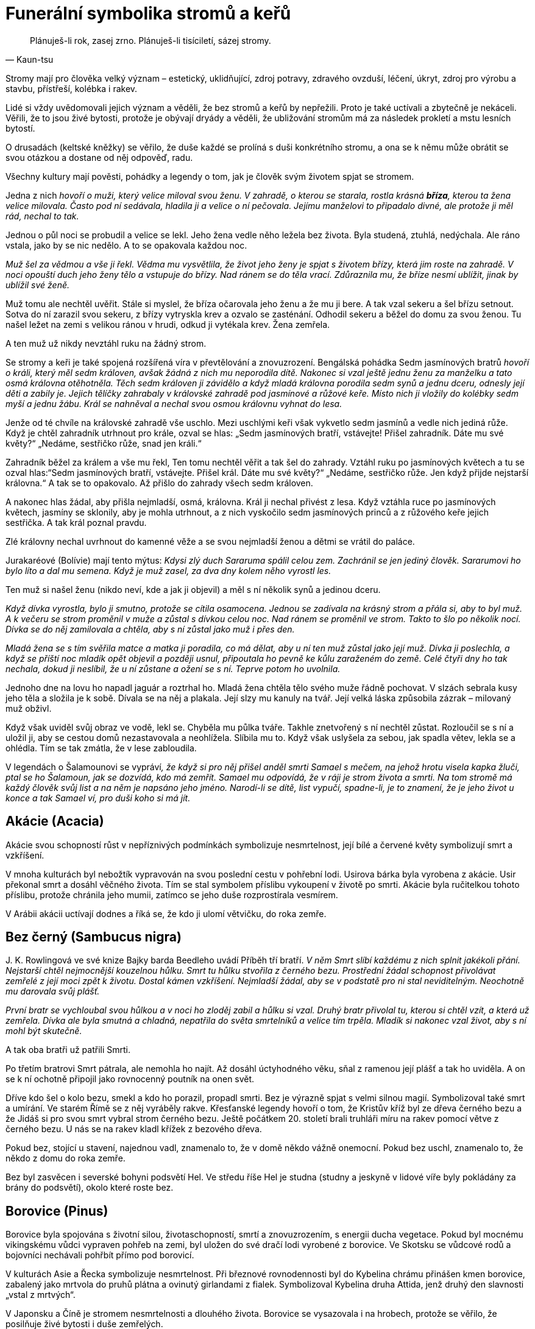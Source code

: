 = Funerální symbolika stromů a keřů

[quote, Kaun-tsu]
Plánuješ-li rok, zasej zrno. Plánuješ-li tisíciletí, sázej stromy.

Stromy mají pro člověka velký význam – estetický, uklidňující, zdroj potravy, zdravého ovzduší, léčení, úkryt, zdroj pro výrobu a stavbu, přístřeší, kolébka i rakev.

Lidé si vždy uvědomovali jejich význam a věděli, že bez stromů a keřů by nepřežili. Proto je také uctívali a zbytečně je nekáceli. Věřili, že to jsou živé bytosti, protože je obývají dryády a věděli, že ubližování stromům má za následek prokletí a mstu lesních bytostí.

O drusadách (keltské kněžky) se věřilo, že duše každé se prolíná s duši konkrétního stromu, a ona se k němu může obrátit se svou otázkou a dostane od něj odpověď, radu.

Všechny kultury mají pověsti, pohádky a legendy o tom, jak je člověk svým životem spjat se stromem.

Jedna z nich _hovoří o muži, který velice miloval svou ženu. V zahradě, o kterou se starala, rostla krásná *bříza*, kterou ta žena velice milovala. Často pod ní sedávala, hladila ji a velice o ní pečovala. Jejímu manželovi to připadalo divné, ale protože ji měl rád, nechal to tak._

Jednou o půl noci se probudil a velice se lekl. Jeho žena vedle něho ležela bez života. Byla studená, ztuhlá, nedýchala. Ale ráno vstala, jako by se nic nedělo. A to se opakovala každou noc.

_Muž šel za vědmou a vše ji řekl. Vědma mu vysvětlila, že život jeho ženy je spjat s životem břízy, která jim roste na zahradě. V noci opouští duch jeho ženy tělo a vstupuje do břízy. Nad ránem se do těla vrací. Zdůraznila mu, že bříze nesmí ublížit, jinak by ublížil své ženě._

Muž tomu ale nechtěl uvěřit. Stále si myslel, že bříza očarovala jeho ženu a že mu ji bere. A tak vzal sekeru a šel břízu setnout. Sotva do ní zarazil svou sekeru, z břízy vytryskla krev a ozvalo se zasténání. Odhodil sekeru a běžel do domu za svou ženou. Tu našel ležet na zemi s velikou ránou v hrudi, odkud ji vytékala krev. Žena zemřela.

A ten muž už nikdy nevztáhl ruku na žádný strom.

Se stromy a keři je také spojená rozšířená víra v převtělování a znovuzrození. Bengálská pohádka Sedm jasmínových bratrů _hovoří o králi, který měl sedm královen, avšak žádná z nich mu neporodila dítě. Nakonec si vzal ještě jednu ženu za manželku a tato osmá královna otěhotněla. Těch sedm královen ji závidělo a když mladá královna porodila sedm synů a jednu dceru, odnesly její děti a zabily je. Jejich tělíčky zahrabaly v královské zahradě pod jasmínové a růžové keře. Místo nich ji vložily do kolébky sedm myší a jednu žábu. Král se nahněval a nechal svou osmou královnu vyhnat do lesa._

Jenže od té chvíle na královské zahradě vše uschlo. Mezi uschlými keři však vykvetlo sedm jasmínů a vedle nich jediná růže. Když je chtěl zahradník utrhnout pro krále, ozval se hlas: „Sedm jasmínových bratří, vstávejte! Přišel zahradník. Dáte mu své květy?“ „Nedáme, sestřičko růže, snad jen králi.“

Zahradník běžel za králem a vše mu řekl, Ten tomu nechtěl věřit a tak šel do zahrady. Vztáhl ruku po jasmínových květech a tu se ozval hlas:“Sedm jasmínových bratří, vstávejte. Přišel král. Dáte mu své květy?“ „Nedáme, sestřičko růže. Jen když přijde nejstarší královna.“ A tak se to opakovalo. Až přišlo do zahrady všech sedm královen.

A nakonec hlas žádal, aby přišla nejmladší, osmá, královna. Král ji nechal přivést z lesa. Když vztáhla ruce po jasmínových květech, jasmíny se sklonily, aby je mohla utrhnout, a z nich vyskočilo sedm jasmínových princů a z růžového keře jejich sestřička. A tak král poznal pravdu.

Zlé královny nechal uvrhnout do kamenné věže a se svou nejmladší ženou a dětmi se vrátil do paláce.

Jurakaréové (Bolívie) mají tento mýtus: _Kdysi zlý duch Sararuma spálil celou zem. Zachránil se jen jediný člověk. Sararumovi ho bylo líto a dal mu semena. Když je muž zasel, za dva dny kolem něho vyrostl les._

Ten muž si našel ženu (nikdo neví, kde a jak ji objevil) a měl s ní několik synů a jedinou dceru.

_Když dívka vyrostla, bylo ji smutno, protože se cítila osamocena. Jednou se zadívala na krásný strom a přála si, aby to byl muž. A k večeru se strom proměnil v muže a zůstal s dívkou celou noc. Nad ránem se proměnil ve strom. Takto to šlo po několik nocí. Dívka se do něj zamilovala a chtěla, aby s ní zůstal jako muž i přes den._

_Mladá žena se s tím svěřila matce a matka ji poradila, co má dělat, aby u ní ten muž zůstal jako její muž. Dívka ji poslechla, a když se příští noc mladík opět objevil a později usnul, připoutala ho pevně ke kůlu zaraženém do země. Celé čtyři dny ho tak nechala, dokud ji neslíbil, že u ní zůstane a ožení se s ní. Teprve potom ho uvolnila._

Jednoho dne na lovu ho napadl jaguár a roztrhal ho. Mladá žena chtěla tělo svého muže řádně pochovat. V slzách sebrala kusy jeho těla a složila je k sobě. Dívala se na něj a plakala. Její slzy mu kanuly na tvář. Její velká láska způsobila zázrak – milovaný muž obživl.

Když však uviděl svůj obraz ve vodě, lekl se. Chyběla mu půlka tváře. Takhle znetvořený s ní nechtěl zůstat. Rozloučil se s ní a uložil ji, aby se cestou domů nezastavovala a neohlížela. Slíbila mu to. Když však uslyšela za sebou, jak spadla větev, lekla se a ohlédla. Tím se tak zmátla, že v lese zabloudila.

V legendách o Šalamounovi se vypráví__, že když si pro něj přišel anděl smrti Samael s mečem, na jehož hrotu visela kapka žluči, ptal se ho Šalamoun, jak se dozvídá, kdo má zemřít. Samael mu odpovídá, že v ráji je strom života a smrti. Na tom stromě má každý člověk svůj list a na něm je napsáno jeho jméno. Narodí-li se dítě, list vypučí, spadne-li, je to znamení, že je jeho život u konce a tak Samael ví, pro duši koho si má jít.__

== Akácie (Acacia)

Akácie svou schopností růst v nepříznivých podmínkách symbolizuje nesmrtelnost, její bílé a červené květy symbolizují smrt a vzkříšení.

V mnoha kulturách byl nebožtík vypravován na svou poslední cestu v pohřební lodi. Usirova bárka byla vyrobena z akácie. Usir překonal smrt a dosáhl věčného života. Tím se stal symbolem příslibu vykoupení v životě po smrti. Akácie byla ručitelkou tohoto příslibu, protože chránila jeho mumii, zatímco se jeho duše rozprostírala vesmírem.

V Arábii akácii uctívají dodnes a říká se, že kdo ji ulomí větvičku, do roka zemře.

== Bez černý (Sambucus nigra)

{empty}J. K. Rowlingová ve své knize Bajky barda Beedleho uvádí Příběh tří bratří. _V něm Smrt slíbí každému z nich splnit jakékoli přání. Nejstarší chtěl nejmocnější kouzelnou hůlku. Smrt tu hůlku stvořila z černého bezu. Prostřední žádal schopnost přivolávat zemřelé z její moci zpět k životu. Dostal kámen vzkříšení. Nejmladší žádal, aby se v podstatě pro ni stal neviditelným. Neochotně mu darovala svůj plášť._

_První bratr se vychloubal svou hůlkou a v noci ho zloděj zabil a hůlku si vzal. Druhý bratr přivolal tu, kterou si chtěl vzít, a která už zemřela. Dívka ale byla smutná a chladná, nepatřila do světa smrtelníků a velice tím trpěla. Mladík si nakonec vzal život, aby s ní mohl být skutečně._

A tak oba bratři už patřili Smrti.

Po třetím bratrovi Smrt pátrala, ale nemohla ho najít. Až dosáhl úctyhodného věku, sňal z ramenou její plášť a tak ho uviděla. A on se k ní ochotně připojil jako rovnocenný poutník na onen svět.

Dříve kdo šel o kolo bezu, smekl a kdo ho porazil, propadl smrti. Bez je výrazně spjat s velmi silnou magií. Symbolizoval také smrt a umírání. Ve starém Římě se z něj vyráběly rakve. Křesťanské legendy hovoří o tom, že Kristův kříž byl ze dřeva černého bezu a že Jidáš si pro svou smrt vybral strom černého bezu. Ještě počátkem 20. století brali truhláři míru na rakev pomocí větve z černého bezu. U nás se na rakev kladl křížek z bezového dřeva.

Pokud bez, stojící u stavení, najednou vadl, znamenalo to, že v domě někdo vážně onemocní. Pokud bez uschl, znamenalo to, že někdo z domu do roka zemře.

Bez byl zasvěcen i severské bohyni podsvětí Hel. Ve středu říše Hel je studna (studny a jeskyně v lidové víře byly pokládány za brány do podsvětí), okolo které roste bez.

== Borovice (Pinus)

Borovice byla spojována s životní silou, životaschopností, smrtí a znovuzrozením, s energii ducha vegetace. Pokud byl mocnému vikingskému vůdci vypraven pohřeb na zemi, byl uložen do své dračí lodi vyrobené z borovice. Ve Skotsku se vůdcové rodů a bojovníci nechávali pohřbít přímo pod borovicí.

V kulturách Asie a Řecka symbolizuje nesmrtelnost. Při březnové rovnodennosti byl do Kybelina chrámu přinášen kmen borovice, zabalený jako mrtvola do pruhů plátna a ovinutý girlandami z fialek. Symbolizoval Kybelina druha Attida, jenž druhý den slavnosti „vstal z mrtvých“.

V Japonsku a Číně je stromem nesmrtelnosti a dlouhého života. Borovice se vysazovala i na hrobech, protože se věřilo, že posilňuje živé bytosti i duše zemřelých.

== Břečťan (Hedera)

Břečťan je znakem víry v život věčný a věrnosti. Jako plazivá rostlina obrůstá jiné stromy a proto se stal symbolem přátelství a lásky. Jako stále zelená rostlina symbolizuje nesmrtelnost a je také znamením stálosti, života, a doprovázení, protože se pevně přimkne ke svému nositeli.

Podle legendy Dionýsův syn Kissos (řecký název pro břečťan) při tanci zemřel. Bohyně Gaia ho přeměnila v břečťan. Břečťan je spojen s Dionýsem /Bakchus (bůh vegetace a vína) a je nejčastěji zobrazovanou rostlinou v římském umění. Dionýsos byl Titány roztrhán, bohyně Rhea ho však vzkřísila. Břečťan je proto často součástí dekorace sarkofágů a hrobek

V keltské symbolice znamenal symbol smrti, duchovního růstu a vyvolenosti. Křesťané uznávali břečťan jako symbol věrnosti a jeho listy vyobrazovali na svých sarkofázích jako symbol své víry a naděje na věčný život.

Pro první křesťany měl velký význam, protože na něj kladli tělo zesnulého. Břečťanové stále zelené listy vyjadřovaly víru, že ten, kdo zemřel ve víře v Krista, bude žít věčný život. Tím se snažili odlišit od pohanů, kteří bez naděje na věčný život své mrtvé zdobili cypřišem, který, když je jednou podťat, znovu již nevypučí.

Později v křesťanství břečťan znamenal zmrtvýchvstání a díky pnutí směrem vzhůru v něm věřící vidí duše zemřelých, které stoupají k Bohu a protože je stále zelený, je pro ně i symbolem dalšího života duše po smrti.

Břečťan je často využíván ve funerálních vazbách a výsadbách na hrobech i jako symbol plynoucího času.

Podle lidové víry spousta břečťanu na hrobě panny znamenalo, že nebožka odešla z tohoto světa kvůli své lásce k nevěrníkovi. Když ale na hrobě břečťan vůbec nerostl, znamenalo to, že duchové předků nespočívají v pokoji.

== Cedr (Cedrus) 

Cedr je symbolem ráje, nesmrtelnosti, pokory a pokání. Pro svoji krásu, mohutnost, stálou zeleň a dlouhověkost symbolizuje nesmrtelnost, neboť jeho dřevo bylo považováno za nezničitelné.

Ve starém Egyptě a Řecku byl považován za posvátný. Věřilo se, že cedr uchovává mrtvá těla. Chaldejci používali jeho větve k rituálům spojeným s životními silami a vzkříšením. Cedr se používal k hebrejskému rituálnímu obnovení čistoty po kontaktu se zemřelým. Údajně Kristus visel na kříži vyrobeného z cedru.

Jedna indiánská pověst vypráví _o náčelníkovi, kterému zemřela žena. Nemohl se s její smrtí smířit. Proto se rozhodl, že si nechá vyřezat její podobu ze dřeva. Starý řezbář z jeho kmene mu jeho přání splnil. Voda mu přinesla krásný kus dřeva a ten použil._

Náčelníkovo srdce se zaradovalo, protože opravdu tak jeho žena vypadala. Odnesl si ji do své chýše, posadil za stůl, oblékl ji šaty po nebožce. Každý den k ní mluvil, vyprávěl ji o všem, co dělal.

Stalo se, že jeho krásná žena ze dřeva začala dýchat, hýbat se. Ale nepromluvila. Náčelník byl přesto šťastný.

Jednou jeho žena těžce vzdychla, pak se ozval zvuk, jako když puká kmen. Jeho žena ze dřeva zemřela.

Když ji zvedl ze židle, spatřil tam malý stromek. Ten rostl z hliněné podlahy, prorazil strop chýše. Vyrostl z něj nádherný a veliký strom. Takový ještě nikdo z kmene neviděl. Dali mu jméno červený cedr.

A červený cedr roste všude tam, kde žijí Indiáni.

== Cesmína (Ilex)

Cesmína odpuzuje zlá kouzla a zlou energii Je symbolem hojnosti a života, který se jen uložil na přechodnou dobu zimního spánku, symbolem zimního slunovratu a věčného živote. Vyrábějí se z ní smuteční věnce a ozdoby na oltář.

Kelty byla přisuzována bohu Země a podsvětí.

Její pichlavé listy a červené plody symbolizují Kristovo utrpení a od dob Ukřižování se cesmína spojovala s odsouzeným člověkem, přesněji s jeho duchem.

== Cypřiš (Cupressus)

Cypřiš starými Řeky a Římany a také Egypťany byl považován za strom smrti a byl zasvěcen bohu podsvětí.

Legenda říká, že Cyparissus, Amykleův syn, jednoho dne při lovu zabil nešťastnou náhodou jelena uctívaného lesními nymfami, jehož měl v oblibě také Apollón, jeho přítel.

Cyparissus, který toho jelena považoval za svého miláčka, byl tak mučen výčitkami za svůj čin, že prosil Apollóna, aby mohl zemřít a přitom neustále mohl pro jelena truchlit a tím by jeho utrpení bylo věčné.

Apollón jej proměnil v cypřiš, který je znám svou dlouhověkostí, a ustanovil, aby byl vysazován na hrobech a tak mohl stále smutnit.

A tak se cypřiš stal v antické mytologii symbolem nesmrtelných duší, věčné smrti a truchlení.

Dle jiné řecké báje _dcery Eteoklesovy chtěly závodit s bohyněmi v tanci. Byly poraženy a kvůli této potupě se vrhly do močálu. Matka země je proměnila v cypřiše._

Tento strom blízké smrti byl přisuzován božstvu podsvětí, Moirám (jsou antickou obdobou sudiček) a Erýniím (bohyně pomsty). Pro významné osobnosti v antice se rakve zhotovovaly z cypřišového dřeva. Cypřišové háje byly také zasvěceny bohu lékařů – Asklepiovi.

Silueta cypřiše je nehybná a důstojná, což ulehčovala vnímat ho jako pohřební strom. Pro Háda a Pluta (bohové řeckého a římského podsvětí) byl posvátným stromem.

Cypřiš se začal uplatňovat v pohřebních obyčejích a jako hřbitovní strom také proto, že byl spojován s božským světlem a nebesy.

Podle pověsti _prorok Zarathustra si vysadil cypřiše ve své svatyni. Jejich semena si přinesl z ráje – vyrostly dva stromy, dvojčata (Sluneční a Lunární strom). S těmito stromy se údajně setkal Alexandr Veliký. Oba políbil, obětoval jim a zeptal se jich na svou budoucnost. Věštba stromů mu řekla, že dobude Indii, ale krátce po návratu do Babylonu zemře._

A tak se i stalo.

V Číně byl také vysazován často na hrobech, jednak proto, že dosahoval vysokého věku a symbolizoval pro ně nesmrtelnost, jednak proto, že hrob má mít stálý porost jako symbol dlouhého života.

U východních národů cypřišová větvička zavěšená na dveře hlásila okolí, že někdo z tohoto domu zemřel.

Cypřiš byl zvolen za strom pohřební také proto, že když je jednou podťat, nikdy už nevyrazí. Vysazoval se na hrobech. Když se ujal, znamenalo to, že nebožtík si užívá všech radostí, když uhynul, duše nebožtíkova je mučena na věčnosti, dokud modlitby pozůstalých a přímluva proroka Mohameda ho muk nezbaví.

Na západě patří bohům podsvětí a proto symbolizuje smrt a truchlení. Vysazoval se na hrobech také proto, že se věřilo, že chrání mrtvá těla. Tím se posiluje naděje na posmrtný život.

V křesťanské tradici symbolizuje žal. Byl uvažován i jako strom, ze kterého byl vyroben kříž pro Ježíše Krista.

V Severní Americe se dýmem z posvátného cypřiše přivolávali duchové.

== Dub (Quercus)

Dub je posvátným stromem v mnoha kulturách. Jeho listy a větve představují životní energii a sílu, dřevo trvanlivost a nesmrtelnost. Velmi oblíbené byly funerální dubové věnce ze zlatých lístků.

Posvátný dub také rostl v božím domě, kde Jákob vystavěl oltář a pochoval chůvu Deboru pod stromem, jenž pojmenoval Posvátný dub pláče.

Dub se pro křesťany stal nejen symbolem síly ale i nesmrtelnosti a vyřezávané věnce z dubu se pak kladly na hroby.

Staří Slované si svět představovali jako obrovský košatý dub, který se dělí na tři části: Prav (svět bohů, nachází se v košaté koruně), Jav (lidský hmotný svět, nachází se okolo kmene stromu) a Nav (podzemní svět mrtvých v kořenech dubu).

V lidových písních se zpívá, že na hrobě zavražděného mládence vyroste dub.

V pověsti o moudré keltské kněžce-drusadě Matře Navě se hovoří o tom, _že její duše se prolínala s duší mohutného dubu, který rostl u její chýše. Na něj se obracela, když potřebovala poradit a ze ševelu jeho listů si vyslechla odpověď._

_V době bójského vládce Luida se mezi jeho lidem objevil mor. Matře Navě její posvátný dub vyjevil, že lidé mají pojídat dužinu pupavy bílé a ta je vyléčí, což se i stalo._

== Fíkovník (Ficus sycomorus)

Fíkovník známý svým trvanlivým dřevem měl ve starém Egyptě velký význam. Když duše zemřelého vstoupila na svou pouť nebezpečnými sférami podsvětí, brzy dorazila k věčnému fikovníku sykomoře. Objevila se Hathor nebo Mut bez koruny na hlavě a nabídla zemřelému fíky z onoho světa a vodu života. Takto vybavily duši tím nejcennějším - věčným životem.

Stromy fikovníku sykomora mají v říši mrtvých nejvyšší význam. Sykomora byla zasvěcena Hathor (bohyně lásky a plodnosti, byla jedním z podsvětních božstev, nazývaná také paní západu - tedy říše mrtvých), Mut (bohyně oblohy) a Selket hetyt (znamená „ta, která přiměje hrdlo dýchat“), která byla spojována se vzkříšením a znovuzrozením, ochránkyně skříňky s kanopami (nádoby na orgány zemřelého).

„Usednou pod fíkovníkem“ znamenalo odpočinek po celodenní námaze či po nastalém utrpení.

== Granátovník (Punica Granatum)

Granátovník má širokou symboliku (od plodnosti, manželství, po posmrtný život). Řecký mýtus uvádí, že granátové jablko vzniklo z kapek Dionýsovi krve, když ho Titáni rozsápali na kusy.

Granátové jablko bylo spojováno s Hádem (řecký bůh podsvětí), který nabídl Persefoně granátové jablko a ona z něho pojedla několik zrníček.

V důsledku tohoto aktu musela zůstat v podsvětí jako jeho manželka.

Bylo dáváno do souvislosti s posmrtným životem a zmrtvýchvstání a proto byla častá jeho zobrazení jako součást výzdoby funerálních prostor.

Někteří věřící se domnívají, že ovoce, které v Rajské zahradě Adam a Eva pojedli, bylo granátové jablko.

== Hloh (Crataegus)

Hloh se pro své trny stal znakem trnové koruny. V Anglii věřili, že když přinesou do domu rozkvetlou hlohovou větvičku, zemře jejich matka.

== Hrušeň (Pyrus)

Hrušeň je symbolem pro dlouhověkost. Číňané si všimli, jak rychle její květy opadají a proto se jim hrušeň stala také symbolem vyjádření smutku a její plod symbolem odloučení.

== Jabloň (Malus)

Jabloň je symbolem života, nesmrtelnosti, věčného mládí a poznání. Kelty je nejčastěji spojována s jiným světem. Je úzce spjata s artušovskou legendou týkající se Artušové smrti. _Smrtelně zraněný Artuš se vybral v doprovodu tří dívek /kněžek na ostrov Avalon, ostrov Požehnaných (požehnaného mrtvého, brána do království ducha, keltský ráj), které se stalo místem jeho posledního odpočinku_.

Původ slova „avalon“ je jablko. V keltské mytologii je Avalon prastaré a posvátné místo údajně legendární Západní Ostrov Mrtvých, kam lidé přicházejí zemřít, transformovat se a znovu se narodit.

Jabloňová větvička byla propustkou do záhrobí. Byl jim Avalon, zázračná krajina s jabloněmi, cíl mořského putování mnoha galských hrdinů.

Jabloně na ostrově Avalon pěstovala čarodějnice Morgana. Rodily po celý rok a počet jablek nikdy neklesal.

Keltové považovali jablka za symbol nesmrtelnosti a věčného života. Měli zvyk jablka zahrabávat do země jako dar zemřelým, kteří čekají na znovuzrození. Věřili, že jablka jsou schopna přivést smrtelníky do říše nesmrtelných. Věřili také, že pokud na jabloni vykvetou v prosinci květy, znamenalo to, že v lednu někdo v domě zemře.

Jablka nikdy nesměla chybět v rohu hojnosti a později na vánočních stromcích. Odpradávna byla symbolem dokonalosti a naplnění, lásky a plodnosti, štěstí. Teprve církevní otcové změnili životodárné jablko v symbol hříchů a svodů. Údajně ho Eva přes zákaz utrhla ze stromu poznání a podala Adamovi. Tak se jablko stalo také symbolem pomíjivosti.

== Javor (Acer)

Javor symbolizuje živoucí přítomnost, která nedovoluje vidět, co bude po smrti. Symbolicky se javorovou větví zemřelý loučí s pozůstalými.

== Jeřáb (Sorbus)

Jeřáb střeží duši, když prochází branou smrti a proto se vysazuje na hřbitově s tisem, který má tutéž roli. Větev jeřábu se v Irsku věšela nad dveře domu proti ohnivým kouzlům a proto, aby do domu nemohli vstoupit duchové a aby mrtví nemohli vstát z hrobu. Věřili také, že duše zemřelého se dala uvěznit nebo připoutat v mrtvém těle, když se do jeho těla zarazil kolík vyrobený z jeřábu.

Křesťanští misionáři považovali jeřáb za kultovní strom pohanů a proto rozhlašovali, že je to prokletý strom, protože vyrostl z kosti Jidáše Iškariotského.

== Jilm (Ulmus)

Jilm údajně pocházel z podsvětí a proto ho staří Řekové vysazovali na hřbitovech jako symbol smrti a zármutku. _Když Orfeus (největší řecký hudebník a pěvec) oplakával smrt své manželky Eurydiky, z tónů jeho lyry vyrostl jilmový háj. Když se vrátil z podsvětí bez ní, nalezl útočiště právě pod jilmem._

Jilm také stával na rozcestích, odkud vedly cesty do pohádkového říše (elfí strom). V některých zemích byl jedním ze strážců dvora a nadpřirozenou branou mezi světem lidí a světem přírodních duchů.

V Anglii se tradičně používal na rakve.

== Jmelí (Viscum)

Jmelí je výrazně spojeno se severskou mytologií. _Bůh Balder (všemi milovaný bůh dobra a míru) měl zemřít ještě před příchodem Ragnaröku (soudný den). Na základě rozhodnutí bohů měla Frigg zařídit, aby k žádnému neštěstí nedošlo. Nechala všechny tvory a rostliny složit přísahu, že Baldrovi neublíží._

A tak se Balder stal terčem her bohů – stál uprostřed síně a bohové na něho vrhali kopí, kameny apod. Nic mu nemohlo ublížit.

_Bůh Loki Baldrovi záviděl nezranitelnost. Zjistil lstí, že Frigg opominula malou neškodnou rostlinu jmelí požádat o složení přísahy. Přemluvil Baldrova slepého bratra Höda, ať po bratrovi hodí jmelí. Ten tak učinil a Balder zemřel._

Větvičku jmelí používala řecká bohyně Persefona (manželka vládce podsvětí Háda), protože otevírala cestu do podsvětí.

Podle křesťanské legendy _bylo jmelí kdysi stromem. Z jeho větví prý Jozef vyřezal o Vánocích kolébku pro Ježíška. Po 33 letech porazili strom Římané a z jeho dřeva byl vytesán kříž, na němž Ježíš trpěl a skonal. Stromnemohl tuto hanbu unést, a proto seschnul do malých keříčků._

To, že přijímá živiny z jiného stromu symbolizuje obřad přijímání Kristova těla a krve (zdroj víry a síly).

== Lípa (Tilia)

Lípa se u nás často vysazovala v souvislosti s narozením potomka – ta ho pak provázela po celý život (kolébka - rakev). Byla považována za ochranný strom. Proto ji najdeme i na hřbitovech.

Věřilo se, že ten, který se po smrti stane upírem, škodí lidem. Aby se mu v tom zabránilo, musí být jeho mrtvola vyjmuta z rakve, musí se ji svázat ruce i nohy lipovým lýkem a srdce probodnout lipovým kůlem. Také vodníka bylo možné svázat jen provazem z lípového lýka.

V antice se vyprávěl příběh manželské lásky až za hrob, příběh Filomona a Baucis. _Jen tito dva chudí rolníci poskytli bohům (Jupiterovi a Merkurovi), převlečeným za poutníky, stravu a nocleh. Bohové potrestali vesnici nepohostinných obyvatel povodní, před kterou oba manželé varovali. Ti se zachránili na vysokém kopci._

_Bohové ale těm dvěma hodlali splnit přání. A oba si přáli, aby zemřeli ve stejnou chvíli, společně, aby je smrt nerozdělila. Bohové jim toto přání splnili. Proměnili je ve stejnou chvíli ve stromy - v dub a lípu._

== Mandloň (Amygdalus)

Mandloň má v rabínské legendě specifický význam. Do rajského města se dá totiž vstoupit otvorem v mandloňovém stromě. Na tomto místě nemá anděl smrti žádnou moc.

== Myrta (Myrtus)

Myrta je znakem nedotknutelnosti ve svatém Římě. Spojována s láskou (rostlina zasvěcená bohyni Afrodité/Venuši), svatbou i s pohřbíváním. Venuše/Afrodite, bohyně lásky a manželství, jíž byla myrta zasvěcená, byla pokládána současně za Venus Liblinu, bohyni smrti. Tedy svatba a smrt jsou v těsném spojení. Myrta se takto stává květinou svatební i pohřební.

S naším zvykem používat myrtu při svatbě se setkáváme již u Řeků – myrtový věneček měla na hlavě nevěsta i ženich.

Dle legendy Bakchus zachránil svou mrtvou matku z podsvětí a na důkaz díků zanechal za sebou větvičky myrty.

Staří Egypťané viděli ve stále se zelenající myrtě obraz nesmrtelnosti a proto její větve kladli na náhrobky. Listy používali při balzamování. Židé ji pokládali za symbol pokoje a proto zdobili své mrtvé myrtou.

Dle staré arabské pověsti si Adam vzal myrtovou větvičku, když musel opustit rajskou zahradu. Proto se stala symbolem naděje rajského života.

Díky její drobnosti a bílým kvítkům pro křesťany symbolizovala čistotu Panny Marie. Byla také symbolem posmrtného života a Boží přízně.

Dnes je myrtový věneček symbolem panenství. Věří se, že pokud myrta znenadání opadá, věští to blízkou smrt někoho z rodiny.

== Olivovník (Olea)

Olivovník skýtá plody, jež jsou součástí oleje k pomazání králů, kněží, posledního pomazání umírajícího. Je symbolem míru, duchovního vítězství, popřípadě vítězství nad smrtí.

Ve starém Řecku a Římě se olivové věnce a ratolesti staly všeobecným znakem svátku nebo obřadu, součástí pohřební výbavy. Olivové snítky na hrobech byly znamením pokoje, který měli bohové zajistit zemřelému.

V křesťanství je holubice s olivovou snítkou symbolem naděje a míru, naděje zemřelého na věčný život v Kristu. Proto se často nachází na náhrobcích či ve výzdobě katakomb, kde vyjadřuje naději na vzkříšení. Olivová ratolest byla znamením pokoje a usmíření.

== Osika (Populus tremula)

Osika je strážcem mytického znovuzrození Slunce. Proto roste na místě posledního odpočinku krétského slunečního boha. Na starých hrobech v Mezopotámii se nalezly zlaté věnce ve tvaru osikových listů.

V antice spolu s olší a cypřišem patřila mezi stromy vzkříšení. Údolí řeky Styx bylo zarostlé osikami. Řeka Styx teče v podsvětí a musí ji přejít každý zemřelý.

Křesťanská lidová legenda vypráví o tom, že _ze dřeva osiky byl vyroben kříž a od té doby se neustále třese. Jiná legenda říká, že _se na osice oběsil Jidáš. Listy osiky se neustále chvějí jako důsledek jehok podlé zrady._

== Palma (Palmae)

Palma jako stále zelená dřevina je v Egyptě symbolem slunce. Známe jsou posvátné palmové háje boha Re. Je vyobrazována na sarkofázích a obětních deskách a byla spojována také s posmrtným životem. Staří Egypťané v ní viděli strom života a palmové ratolesti pro ně byly symbolem dlouhého, nesmrtelného života. Nosívali je při pohřebních průvodech, nebo je pokládali na rakev, či hruď mumifikovaných mrtvol.

Palma je strom velmi odolný a její úžasná schopnost regenerace dala vzniknout myšlence palmy jako vítězného symbolu. V Římě se stala symbolem nesmrtelnosti a vítězství.

Palmovou ratolest nalezneme v rukou některých křesťanských světců jako symbol jejich mučednické smrti. Vyjadřuje vítězství nad pozemským životem plným utrpení a spásnou smrt, provázenou věčným mírem nebeského království. Jako obecný symbol vítězství zdobily palmové ratolesti často hroby prvních křesťanů.

== Platan (Platanus)

Platan byl v lidové tradici spojován se sluncem, lunou, podsvětím a nebesy – jako rovnováha protikladů. V mýtu o Héraklovi se hovoří o platanovém háji, ve kterém byly svatyně, jež ukazovaly, kde sestoupili do podsvětí Hádes, Persefona, Dionýsos. Pod platanem měla brloh obluda Hydra se sedmi hlavami.

== Tamaryšek (Tamarix)

Tamaryšek ve starověkém Egyptě zasvěcen Osiridově duši. Izraelský král Saul byl pohřben pod tamaryškem.

== Tis (Taxus)

Tis má všechny vlastnosti posvátného stromu (dlouhověkost, vždy zelený, tvrdé dřevo, rudé bobule, které se uplatňují jako jed i lék) a vzhledem k jeho spojení s Jiným světem se věřilo, že je obdařen silnými kouzelnými schopnostmi Jeho temně zelené jehličí mu dodává pochmurný vzhled. Jelikož je jedovatý, budil a budí vždy bázeň. Je spojený se smrtí i věčným životem.

V mytologii Keltů má nezastupitelné místo. Písmo Ogam, abeceda irských Keltů, se vyrývalo tisovými hůlkami. Ty se sbíraly o svátku Lugnasad, který prý založil bůh světla Lug, aby tak uctil svoji zemřelou manželku a chůvu Tailtu.

Tis je v keltské mytologii spojován se svátkem Samain, který se slaví z noci 31. října na 1. listopad. V té době se otevíraly brány mezi světem živých a mrtvých. Nejstarší severská runová abeceda má jako třináctou runu tzv. ihwaz nebo také eiwaz, což znamená tis. Tato runa symbolizuje smrt a znovu zrození.

Keltští válečníci o jejichž cti se pochybovalo, nebo kteří bránili své přesvědčení, se připravovali o život tak, že se nabodli na své meče zabodnuté do země pod posvátným tisem, zasvěceným království mrtvých. Neboť tis byl u Keltů symbolem nesmrtelnosti. Keltové měli za to, že kořeny tisu dokážou vysát ducha mrtvých a ze svých větví ho pak uvolnit do větru.

Ve Walesu se posvátnými tisy mínily stromy na hřbitově. Jejich poražení bylo trestáno vysokou pokutou. Welští duchovní stanovili délku života tisu na 19 683 let a přisoudili mu tak největší dlouhověkost ze všech živých bytostí na světě.

Není však jen stromem smrti, je i stromem života a hrál různé role v pohřebních rituálech jako protiváha k silám smrti. Ukazuje se, že severský Strom života, Yggdrasil (reprezentuje pilíř, základ a jednotu vesmíru, kořeny má ve vodě v podsvětí, kmen představuje pozemský svět a jeho větve sahají do nebe) není pravděpodobně jasan, ale tis.

Protože výpary tisu jsou jedovaté, mohou u člověka za velmi teplých dnů při těsném kontu vyvolat lehčí snění, kterému se přisuzovala funkce zprostředkování mezi zdejším a oním světem. Staří Řekové věřili, že usne-li někdo pod tisem, zemře.

V antické a řecké mytologii je tis považován za bránu do podsvětí, básníky nazýván stromem smrti. Proto býval zobrazován na starověkých mohylách a bývá vysazován i dnes na hřbitovech. Pro tmavou barvu svého jedovatého jehličí byl vysazován na místech spjatých se smrtí. Svou jedovatostí budil bázeň, svou pochmurnou barvou také.

Věřilo se, že svůj jed čerpá z podsvětí, kde žijí také hadi. Proto jej staří Řekové a Římané zasvětili bohům podsvětí. Furie (bohyně pomsty) držely v rukách pochodeň z tisového dřeva.

Na znamení smutku nosili staří Řekové na hlavách věnec z tisových snítek. Tis vždy symbolizoval vědomí věčnosti, byl chápán jako brána do podsvětí a tedy jako strážce duše.

Ve středověku byl symbolem zármutku a bolesti nad ztrátou blízkých. Proto se vysazoval na hřbitovech. Jeho pozlacené větvičky sloužily k zdobení hrobů. Ve starověku byl také symbolem nesmrtelnosti, protože se dožívá dlouhého věku a je stále zelený. Byl výrazem naděje v posmrtný život.

Tis vládl duším. Chránil člověka před temnými vlivy, ale vyvolával i vzpomínky na jeho minulou existenci. Osvobozoval od stínů minulosti. Staří Slované zasvětili tis bohu Dijovi (pán temnoty, tmy a noci).

== Topol bílý (Populus alba)

Topol bílý je spojován se smrtí. Říkalo se, že původně rostl v řeckém podsvětí na březích řeky Acherón. Háj topolů byl zasvěcen Persefoně ale i Hekaté. Obě jsou bohyně podsvětí. Topol černý prý rostl u vchodu do říše mrtvých (Hádes). Odtud sepětí topolu se hřbitovy.

Šajeni (severoameričtí indiáni) si vypráví o krásné dívce jménem _Duha. Měla hodně nápadníků, ale ona čekala na Mladého orla, do kterého byla zamilována. Byl však zabit v boji. Když se tu zprávu Duha dozvěděla, chtěla se oběsit. Chtěla jít tam, kam odešla jeho duše._

Šla k řece najít místo, kde se oběsí. Došla k topolu a ten na ni zavolal, aby vylezla na něho nahoru. Duha se polekala a utekla. Bála, že by si ji topol mohl vzít za manželku. A opravdu otěhotněla. Jedné noci vyrostl z jejího břicha mladý strom, zakořenil se a ona k němu přilnula a stala se jeho součástí. protože hodně zpívala, byl její zpěv slyšet i ve stromě.

Když se ostatní ženy dozvěděly tento příběh, už se nikdy na topolu neoběsily. A topoly se staly uctívanými stromy.

== Trnka (Prunus spinosa)

Trnka byla spojována s temnými stránkami života jako noc, smrt, podsvětí. Byla strážkyní rovnováhy protikladů (život a smrt, světlo a tma).

== Třešeň (Prunus avium)

Třešeň v Japonsku symbolizuje japonské hodnoty – prostota a cnost. Když opadají okvětní lístky aniž by uvadly, symbolizují dokonalost, která platí dokonce i pro smrt. Protože jen krátce kvete, byla v Japonsku symbolem samurajů, kteří měli být připraveni pro svého pána zemřít.

== Vavřín (Laurus nobilis)

Vavřín byl zasvěcen bohu Apollónovi a má zřetelnou vítěznou symboliku. Apollón byl patronem věštců, umělců a vůdcem múz. Básníci a pěvci proto přijali za svůj symbol vavřín – symbol úspěchu, vítězství zejména duchovního (často forma věnce, kterým se zdobila hlava vítěze).

V antice symbolizoval nesmrtelnost, vítězství a mír.

Křesťané převzali vavřín jako symbol vítězství, a proto se objevuje zejména na hrobech mučedníků a v katakombách. Zde symbolizuje vítězství ducha nad pozemskou existencí a naději na život věčný. V křesťanství symbolizuje Kristovo vítězství nad smrtí, všeobecně tedy nesmrtelnost.

== Vrba (Salix)

Vrba je strom trpělivosti, bolesti a smutku. Byla zasvěcena Měsíci. Slované věřili, že mrtví jsou na Měsíci. Na západě je stromem truchlení a Ďábla, je oblíbeným místem pobytu duchů a čarodějnic.

V řecké mytologii bylo podsvětí obklopeno vrbami. Vrbový háj byl zasvěcen bohyni Persefoně, manželce vládce podsvětí Háda.

Smuteční vrba se u Germánů kvůli větvím, které se sklání k zemi a připomínají řinoucí se proud slz, stala symbolem nářku nad smrtí. Byla spojována s podsvětím.

Věřilo se, že vrba nese vědomí o životě a smrti, jelikož i z dohola ořezaného a zdánlivě mrtvého starého těla vrby doslova překotně raší mladé výhonky a ztělesňují tak symbol věčného koloběhu bytí.

== Zimostráz (Buxus)

Zimostráz je symbolem vytrvalosti, statečnosti, života, nesmrtelnosti, víry v zmrtvýchvstání i ochranou proti zlým duchům.
